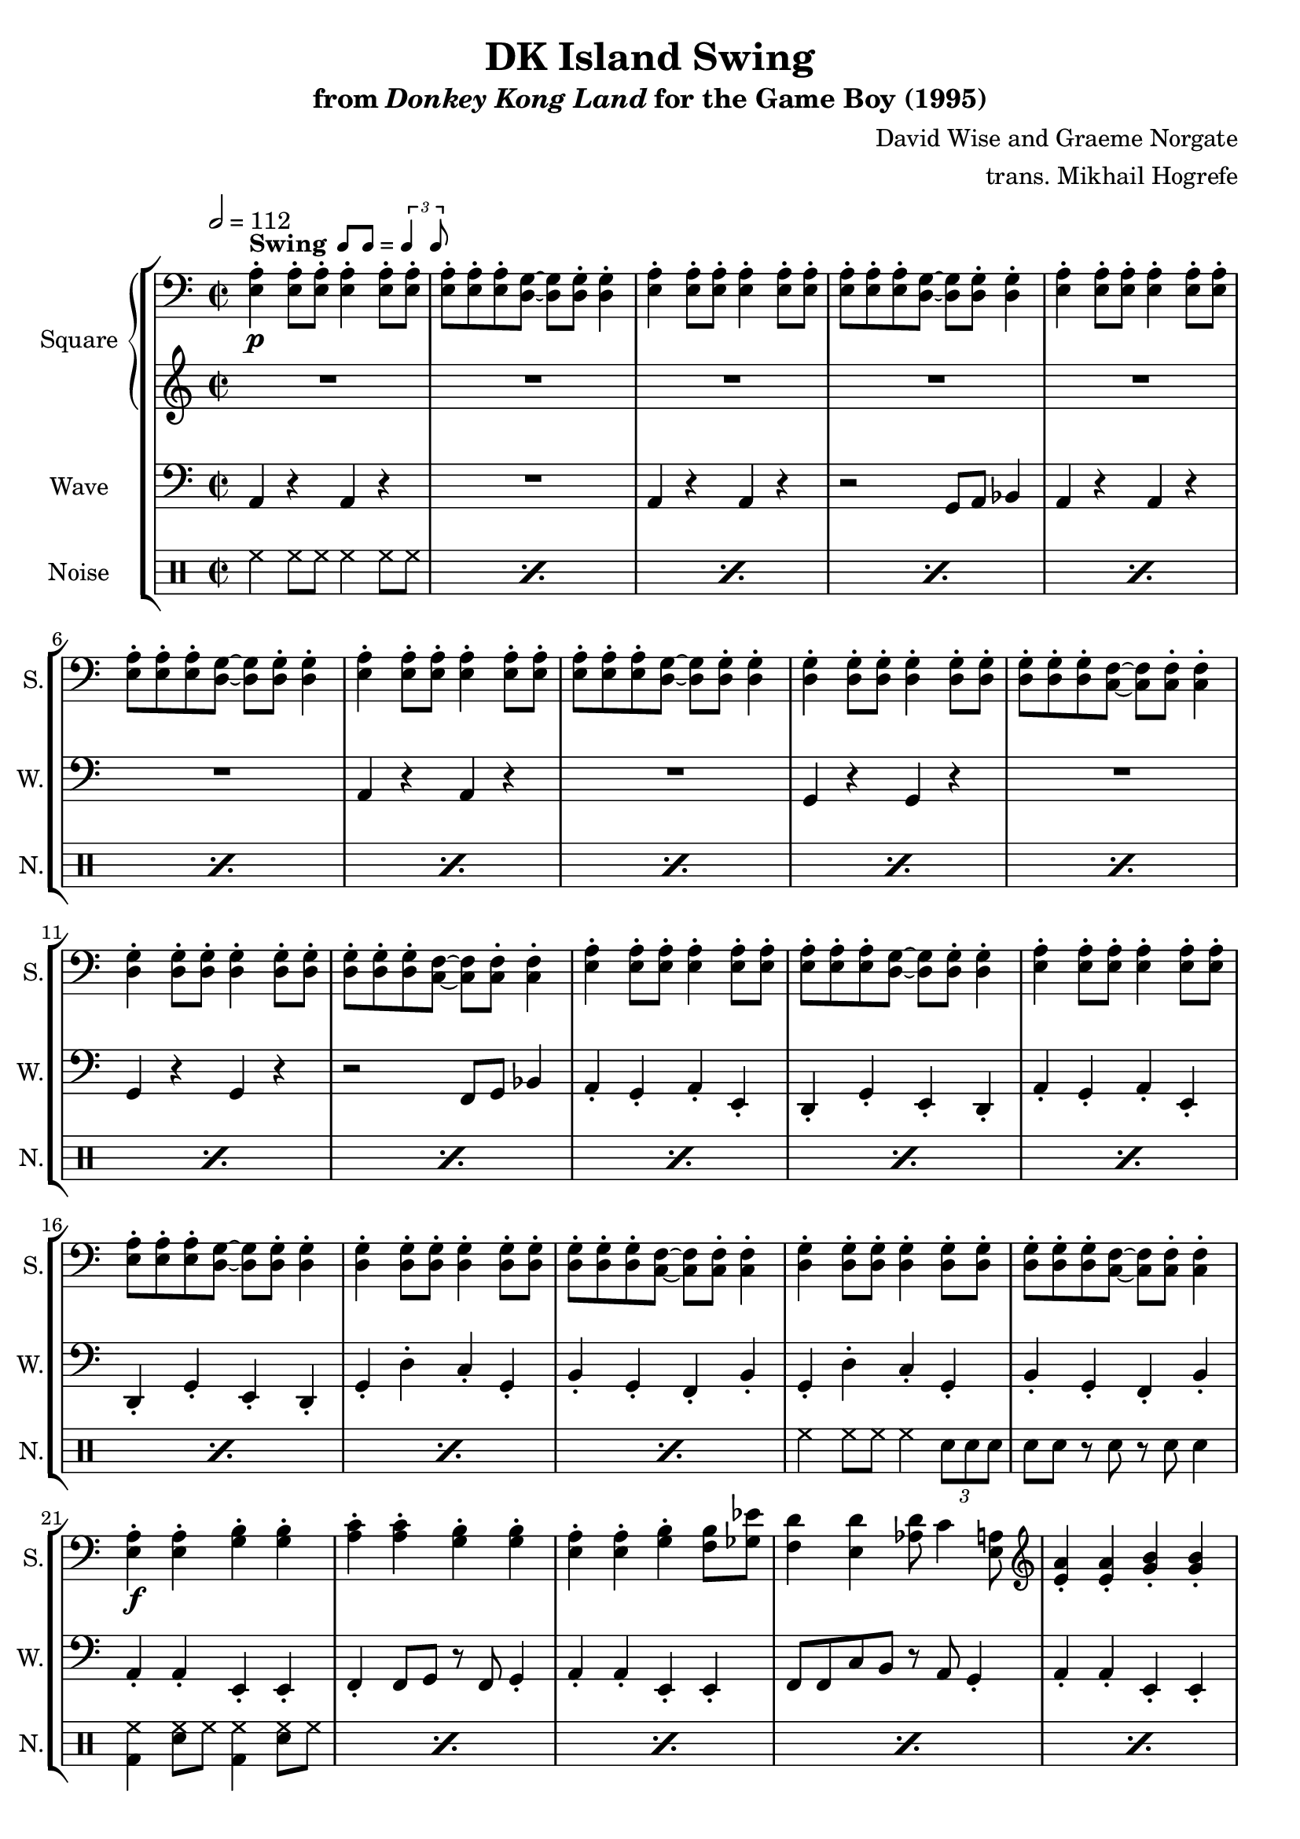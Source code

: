 \version "2.24.3"

swing = \markup {
  \bold Swing
  \hspace #0.4
  \rhythm { 8[ 8] } = \rhythm { \tuplet 3/2 { 4 8 } }
}

\book {
    \header {
        title = "DK Island Swing"
        subtitle = \markup { "from" {\italic "Donkey Kong Land"} "for the Game Boy (1995)" }
        composer = "David Wise and Graeme Norgate"
        arranger = "trans. Mikhail Hogrefe"
    }

    \score {
        {
            \new StaffGroup <<
                \new GrandStaff <<
                    \set GrandStaff.instrumentName = "Square"
                    \set GrandStaff.shortInstrumentName = "S."
                    \new Staff \relative c {
            
\key a \minor
\time 2/2
\tempo 2 = 112
\clef bass
                        \repeat volta 2 {
<e a>4-.\p^\swing 8-. 8-. 4-. 8-. 8-. |
<e a>8-. 8-. 8-. <d g>8 ~ 8 8-. 4-. |
<e a>4-. 8-. 8-. 4-. 8-. 8-. |
<e a>8-. 8-. 8-. <d g>8 ~ 8 8-. 4-. |
<e a>4-. 8-. 8-. 4-. 8-. 8-. |
<e a>8-. 8-. 8-. <d g>8 ~ 8 8-. 4-. |
<e a>4-. 8-. 8-. 4-. 8-. 8-. |
<e a>8-. 8-. 8-. <d g>8 ~ 8 8-. 4-. |
<d g>4-. 8-. 8-. 4-. 8-. 8-. |
<d g>8-. 8-. 8-. <c f>8 ~ 8 8-. 4-. |
<d g>4-. 8-. 8-. 4-. 8-. 8-. |
<d g>8-. 8-. 8-. <c f>8 ~ 8 8-. 4-. |
<e a>4-. 8-. 8-. 4-. 8-. 8-. |
<e a>8-. 8-. 8-. <d g>8 ~ 8 8-. 4-. |
<e a>4-. 8-. 8-. 4-. 8-. 8-. |
<e a>8-. 8-. 8-. <d g>8 ~ 8 8-. 4-. |
<d g>4-. 8-. 8-. 4-. 8-. 8-. |
<d g>8-. 8-. 8-. <c f>8 ~ 8 8-. 4-. |
<d g>4-. 8-. 8-. 4-. 8-. 8-. |
<d g>8-. 8-. 8-. <c f>8 ~ 8 8-. 4-. |
<e a>4-.\f 4-. <g b>4-. 4-. |
<a c>4-. 4-. <g b>-. 4-. 
<e a>4-. 4-. <g b>-. <f b>8 <ges ees'> |
<f d'>4 <e d'> <aes d>8 c4 <e, a>8 |
\clef treble
<e' a>4-. 4-. <g b>-. 4-. |
<a c>4-. 4-. <g b>-. 4-. |
<e a>4-. c'16 d16.^\markup{Echo} dis e8-. r32 g16 e g e g e32 ~ |
e32 g16 e g d32 ees8 d r c a4-. |
r4 \acciaccatura gis8 a8 c dis e4 gis,8 |
a8 c dis e ~ e4 r |
r4 \acciaccatura gis,8 a8 c dis e d c |
d4 r r2 |
r4 \acciaccatura fisis,8 gis8 a b d4 e,8 |
gis8 b c d ~ d4 r |
dis8 e dis e dis d c b |
c4 r r2 |
r4 \acciaccatura gis8 a8 c dis e4 gis,8 |
a8 c dis e ~ e4 r |
r4 \acciaccatura gis,8 a8 c dis e d c |
d8 ais b d \acciaccatura ais8 b8 a gis4 |
r4 gis8 b c d fis, g |
gis8 b gis e ~ e4 r |
r4 dis8 e f fis g gis |
a4. g'16 gis a4-. r |
R1*2
r2 gis,4^\markup{"No echo"} a |
b4 d c b |
c1 ~ |
c1 |
                        }
\once \override Score.RehearsalMark.self-alignment-X = #RIGHT
\mark \markup { \fontsize #-2 "Loop forever" }
                    }

                    \new Staff \relative c'' {                 
\key a \minor
R1*46
\once \override Beam.gap = #3.0
\repeat tremolo 8 { b16\p \once \override NoteColumn.X-offset = #3.0 gis } |
\once \override Beam.gap = #3.0
\repeat tremolo 8 { b16 \once \override NoteColumn.X-offset = #1.0 gis } |
\repeat tremolo 8 { a16 e } |
\repeat tremolo 8 { a16 e } |
                    }
                >>

                \new Staff \relative c {
                    \set Staff.instrumentName = "Wave"
                    \set Staff.shortInstrumentName = "W."
\clef bass
\key a \minor
a4 r a r |
R1 |
a4 r a r |
r2 g8 a bes4 |
a4 r a r |
R1 |
a4 r a r |
R1 |
g4 r g r |
R1 |
g4 r g r |
r2 f8 g bes4 |
a4-. g-. a-. e-. |
d4-. g-. e-. d-. |
a'4-. g-. a-. e-. |
d4-. g-. e-. d-. |
g4-. d'-. c-. g-. |
b4-. g-. f-. b-. |
g4-. d'-. c-. g-. |
b4-. g-. f-. b-. |
a4-. a-. e-. e-. |
f4-. f8 g r f g4-. |
a4-. a-. e-. e-. |
f8 f c' b r a g4-. |
a4-. a-. e-. e-. |
f4-. f8 g r f g4-. |
a4-. a-. e-. e-. |
f8 f c' b r a g4-. |
a4-. a-. e-. e-. |
a8 a e4-. f-. g-. |
a4-. a-. c-. c-. |
b8 e, gis4-. a-. b-. |
e,4-. e-. gis-. gis-. |
e8 e gis4-. a-. b-. |
e,4-. gis-. a-. b-. |
a8 a e4-. f-. g-. |
a4-. a-. e-. e-. |
a8 a e4-. f-. g-. |
a4-. a-. c-. c-. |
b8 e, gis4-. a-. b-. |
e,4-. e-. gis-. gis-. |
e8 e gis4-. a-. b-. |
e,4-. gis-. a-. b-. |
a8 a e4-. a-. r |
R1*2
e1 |
f4-. fis-. g-. gis-. |
a1 ~ |
a1 |
                }

                \new DrumStaff {
                    \drummode {
                        \set Staff.instrumentName="Noise"
                        \set Staff.shortInstrumentName="N."
\repeat percent 18 { hh4 hh8 hh hh4 hh8 hh8 | }
hh4 hh8 hh hh4 \tuplet 3/2 { sn8 sn sn } |
sn8 sn r sn r sn sn4 |
\repeat percent 11 { <bd hh>4 <sn hh>8 hh <bd hh>4 <sn hh>8 hh }
<bd hh>8 <sn hh>8 4 <bd hh> <sn hh>8 hh |
\repeat percent 3 { <bd hh>4 <sn hh>8 hh <bd hh>4 <sn hh>8 hh }
<bd hh>8 <sn hh>8 4 <bd hh>8 \tuplet 3/2 { sn16 sn sn } <sn hh>8 8 |
\repeat percent 3 { <bd hh>4 <sn hh>8 hh <bd hh>4 <sn hh>8 hh }
<bd hh>8 <sn hh>8 4 <bd hh> <sn hh>8 hh |
\repeat percent 3 { <bd hh>4 <sn hh>8 hh <bd hh>4 <sn hh>8 hh }
<bd hh>8 <sn hh> <bd hh>4 <sn hh>8 \tuplet 3/2 { sn16 sn sn } <sn hh>4 |
hh8 sn bd hh sn bd hh sn |
bd8 hh sn bd hh sn bd4 |
R1*3
r4 r8 sn16 sn sn sn sn sn sn4-> |
                    }
                }
            >>
        }
        \layout {
            \context {
                \Staff
                \RemoveEmptyStaves
            }
            \context {
                \DrumStaff
                \RemoveEmptyStaves
            }
        }
    }
}
